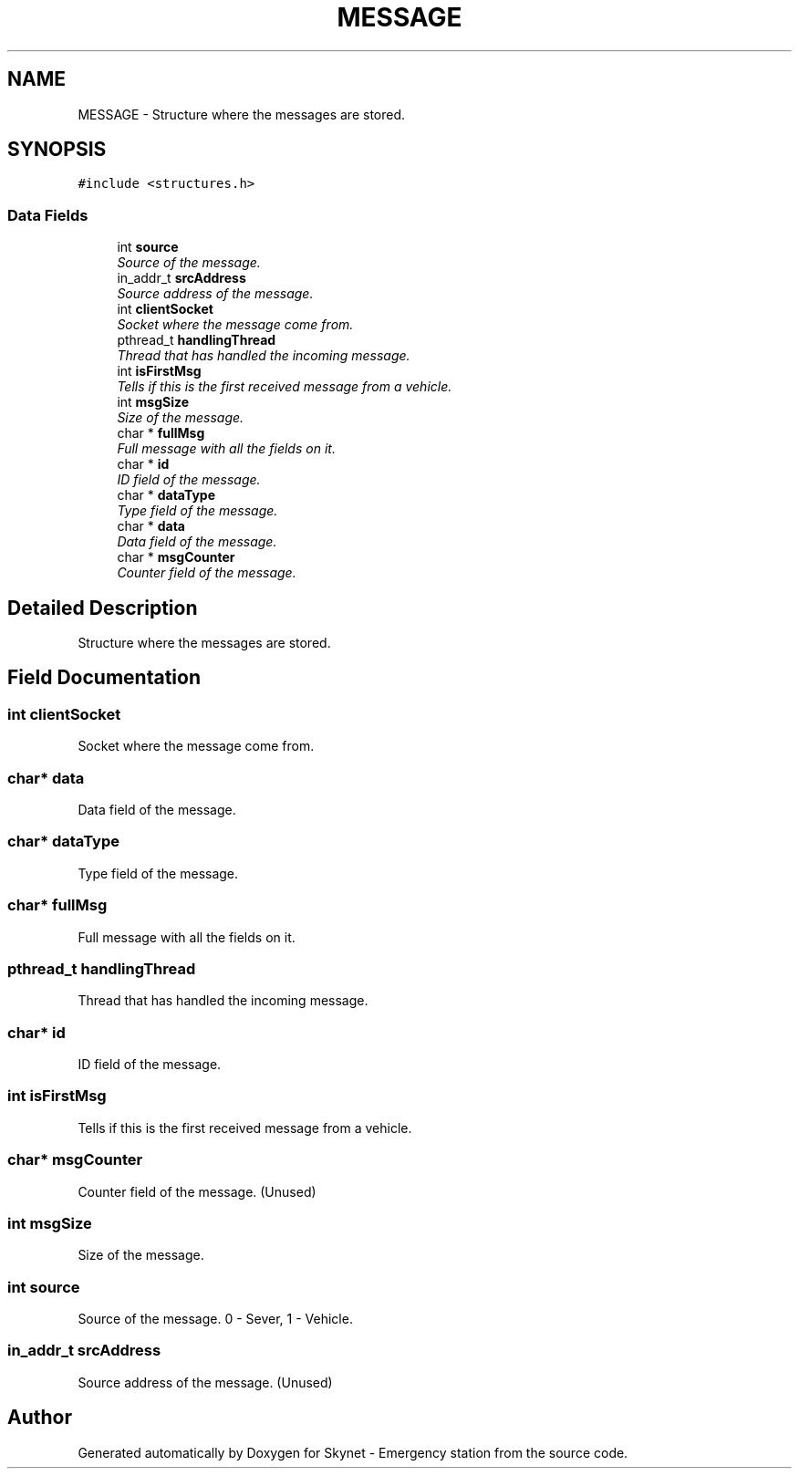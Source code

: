 .TH "MESSAGE" 3 "Fri Jan 22 2016" "Version 0.1" "Skynet - Emergency station" \" -*- nroff -*-
.ad l
.nh
.SH NAME
MESSAGE \- Structure where the messages are stored\&.  

.SH SYNOPSIS
.br
.PP
.PP
\fC#include <structures\&.h>\fP
.SS "Data Fields"

.in +1c
.ti -1c
.RI "int \fBsource\fP"
.br
.RI "\fISource of the message\&. \fP"
.ti -1c
.RI "in_addr_t \fBsrcAddress\fP"
.br
.RI "\fISource address of the message\&. \fP"
.ti -1c
.RI "int \fBclientSocket\fP"
.br
.RI "\fISocket where the message come from\&. \fP"
.ti -1c
.RI "pthread_t \fBhandlingThread\fP"
.br
.RI "\fIThread that has handled the incoming message\&. \fP"
.ti -1c
.RI "int \fBisFirstMsg\fP"
.br
.RI "\fITells if this is the first received message from a vehicle\&. \fP"
.ti -1c
.RI "int \fBmsgSize\fP"
.br
.RI "\fISize of the message\&. \fP"
.ti -1c
.RI "char * \fBfullMsg\fP"
.br
.RI "\fIFull message with all the fields on it\&. \fP"
.ti -1c
.RI "char * \fBid\fP"
.br
.RI "\fIID field of the message\&. \fP"
.ti -1c
.RI "char * \fBdataType\fP"
.br
.RI "\fIType field of the message\&. \fP"
.ti -1c
.RI "char * \fBdata\fP"
.br
.RI "\fIData field of the message\&. \fP"
.ti -1c
.RI "char * \fBmsgCounter\fP"
.br
.RI "\fICounter field of the message\&. \fP"
.in -1c
.SH "Detailed Description"
.PP 
Structure where the messages are stored\&. 
.SH "Field Documentation"
.PP 
.SS "int clientSocket"

.PP
Socket where the message come from\&. 
.SS "char* data"

.PP
Data field of the message\&. 
.SS "char* dataType"

.PP
Type field of the message\&. 
.SS "char* fullMsg"

.PP
Full message with all the fields on it\&. 
.SS "pthread_t handlingThread"

.PP
Thread that has handled the incoming message\&. 
.SS "char* id"

.PP
ID field of the message\&. 
.SS "int isFirstMsg"

.PP
Tells if this is the first received message from a vehicle\&. 
.SS "char* msgCounter"

.PP
Counter field of the message\&. (Unused) 
.SS "int msgSize"

.PP
Size of the message\&. 
.SS "int source"

.PP
Source of the message\&. 0 - Sever, 1 - Vehicle\&. 
.SS "in_addr_t srcAddress"

.PP
Source address of the message\&. (Unused) 

.SH "Author"
.PP 
Generated automatically by Doxygen for Skynet - Emergency station from the source code\&.
